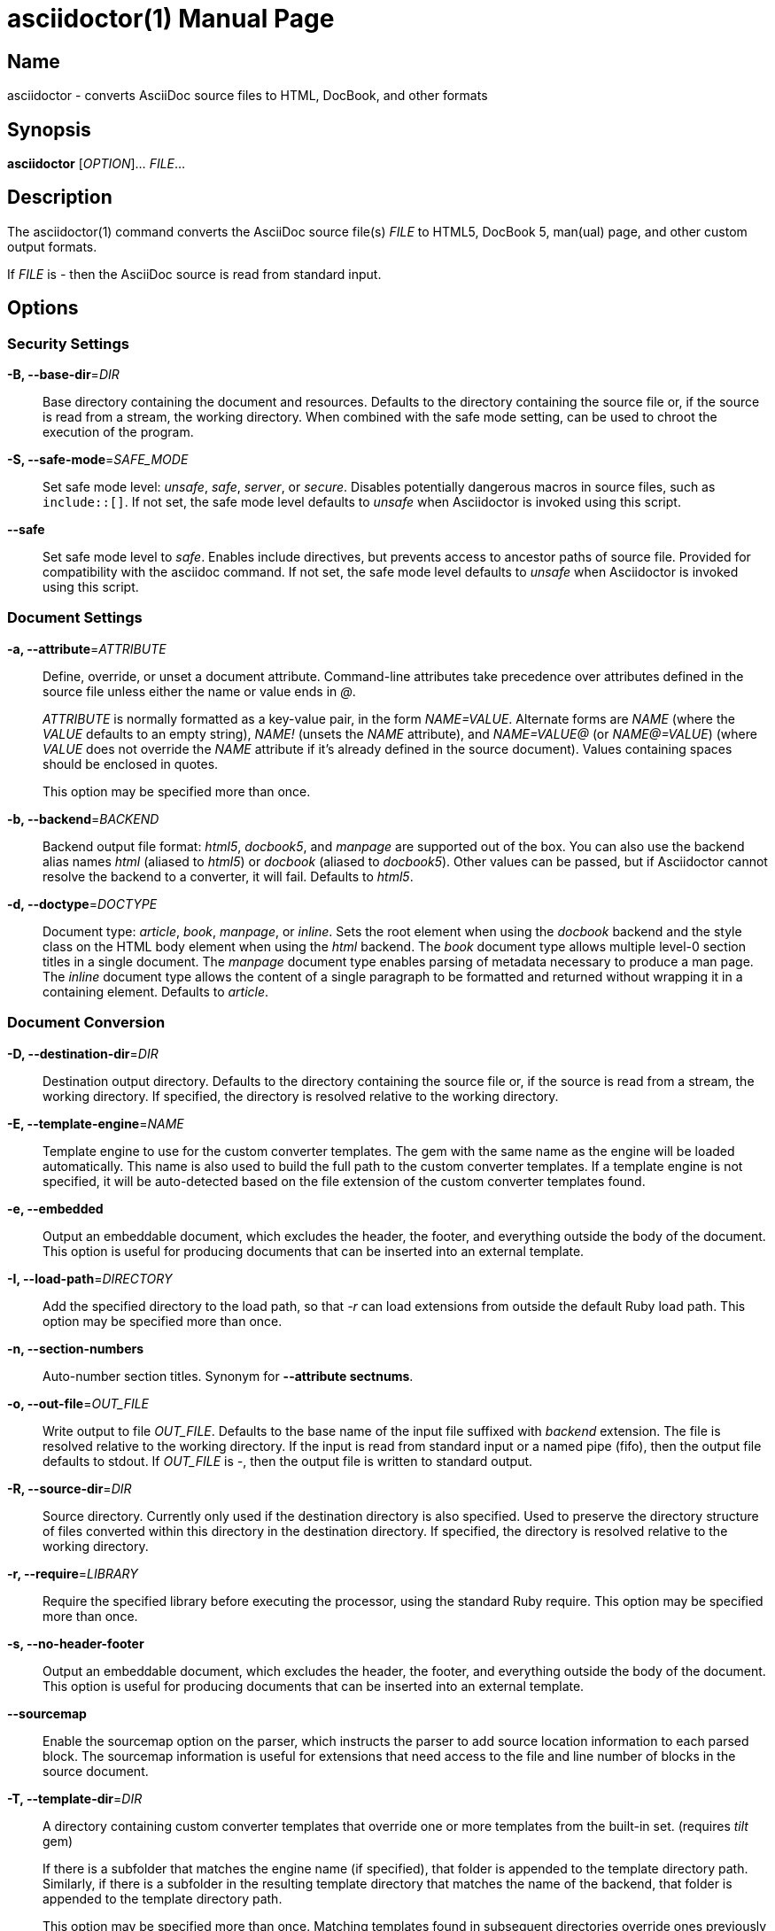 = asciidoctor(1)
Dan Allen; Sarah White
:doctype: manpage
:release-version: 2.0.16
:man manual: Asciidoctor Manual
:man source: Asciidoctor {release-version}
ifdef::backend-manpage[:!author:]

== Name

asciidoctor - converts AsciiDoc source files to HTML, DocBook, and other formats

== Synopsis

*asciidoctor* [_OPTION_]... _FILE_...

== Description

The asciidoctor(1) command converts the AsciiDoc source file(s) _FILE_ to HTML5, DocBook 5, man(ual) page, and other custom output formats.

If _FILE_ is _-_ then the AsciiDoc source is read from standard input.

== Options

// tag::options[]
=== Security Settings

*-B, --base-dir*=_DIR_::
  Base directory containing the document and resources.
  Defaults to the directory containing the source file or, if the source is read from a stream, the working directory.
  When combined with the safe mode setting, can be used to chroot the execution of the program.

*-S, --safe-mode*=_SAFE_MODE_::
  Set safe mode level: _unsafe_, _safe_, _server_, or _secure_.
  Disables potentially dangerous macros in source files, such as `include::[]`.
  If not set, the safe mode level defaults to _unsafe_ when Asciidoctor is invoked using this script.

*--safe*::
  Set safe mode level to _safe_.
  Enables include directives, but prevents access to ancestor paths of source file.
  Provided for compatibility with the asciidoc command.
  If not set, the safe mode level defaults to _unsafe_ when Asciidoctor is invoked using this script.

=== Document Settings

*-a, --attribute*=_ATTRIBUTE_::
  Define, override, or unset a document attribute.
  Command-line attributes take precedence over attributes defined in the source file unless either the name or value ends in _@_.
+
_ATTRIBUTE_ is normally formatted as a key-value pair, in the form _NAME=VALUE_.
Alternate forms are _NAME_ (where the _VALUE_ defaults to an empty string), _NAME!_ (unsets the _NAME_ attribute), and _NAME=VALUE@_ (or _NAME@=VALUE_) (where _VALUE_ does not override the _NAME_ attribute if it's already defined in the source document).
Values containing spaces should be enclosed in quotes.
+
This option may be specified more than once.

*-b, --backend*=_BACKEND_::
  Backend output file format: _html5_, _docbook5_, and _manpage_ are supported out of the box.
  You can also use the backend alias names _html_ (aliased to _html5_) or _docbook_ (aliased to _docbook5_).
  Other values can be passed, but if Asciidoctor cannot resolve the backend to a converter, it will fail.
  Defaults to _html5_.

*-d, --doctype*=_DOCTYPE_::
  Document type: _article_, _book_, _manpage_, or _inline_.
  Sets the root element when using the _docbook_ backend and the style class on the HTML body element when using the _html_ backend.
  The _book_ document type allows multiple level-0 section titles in a single document.
  The _manpage_ document type enables parsing of metadata necessary to produce a man page.
  The _inline_ document type allows the content of a single paragraph to be formatted and returned without wrapping it in a containing element.
  Defaults to _article_.

=== Document Conversion

*-D, --destination-dir*=_DIR_::
  Destination output directory.
  Defaults to the directory containing the source file or, if the source is read from a stream, the working directory.
  If specified, the directory is resolved relative to the working directory.

*-E, --template-engine*=_NAME_::
  Template engine to use for the custom converter templates.
  The gem with the same name as the engine will be loaded automatically.
  This name is also used to build the full path to the custom converter templates.
  If a template engine is not specified, it will be auto-detected based on the file extension of the custom converter templates found.

*-e, --embedded*::
  Output an embeddable document, which excludes the header, the footer, and everything outside the body of the document.
  This option is useful for producing documents that can be inserted into an external template.

*-I, --load-path*=_DIRECTORY_::
  Add the specified directory to the load path, so that _-r_ can load extensions from outside the default Ruby load path.
  This option may be specified more than once.

*-n, --section-numbers*::
  Auto-number section titles.
  Synonym for *--attribute sectnums*.

*-o, --out-file*=_OUT_FILE_::
  Write output to file _OUT_FILE_.
  Defaults to the base name of the input file suffixed with _backend_ extension.
  The file is resolved relative to the working directory.
  If the input is read from standard input or a named pipe (fifo), then the output file defaults to stdout.
  If _OUT_FILE_ is _-_, then the output file is written to standard output.

*-R, --source-dir*=_DIR_::
  Source directory.
  Currently only used if the destination directory is also specified.
  Used to preserve the directory structure of files converted within this directory in the destination directory.
  If specified, the directory is resolved relative to the working directory.

*-r, --require*=_LIBRARY_::
  Require the specified library before executing the processor, using the standard Ruby require.
  This option may be specified more than once.

*-s, --no-header-footer*::
  Output an embeddable document, which excludes the header, the footer, and everything outside the body of the document.
  This option is useful for producing documents that can be inserted into an external template.

*--sourcemap*::
    Enable the sourcemap option on the parser, which instructs the parser to add source location information to each parsed block.
    The sourcemap information is useful for extensions that need access to the file and line number of blocks in the source document.

*-T, --template-dir*=_DIR_::
  A directory containing custom converter templates that override one or more templates from the built-in set.
  (requires _tilt_ gem)
+
If there is a subfolder that matches the engine name (if specified), that folder is appended to the template directory path.
Similarly, if there is a subfolder in the resulting template directory that matches the name of the backend, that folder is appended to the template directory path.
+
This option may be specified more than once.
Matching templates found in subsequent directories override ones previously discovered.

=== Processing Information

*--log-level*=_LEVEL_::
  Set the minimum severity level (default: WARN) of application log messages that get reported.

*--failure-level*=_LEVEL_::
  Set the minimum logging level (default: FATAL) that yields a non-zero exit code (i.e., failure).
  If this option is not set, the program exits with a zero exit code even if warnings or errors have been logged.

*-q, --quiet*::
  Silence application log messages and script warnings.

*--trace*::
  Include backtrace information when reporting errors.

*-v, --verbose*::
  Sets log level to DEBUG so all application log messages are printed to stderr, including DEBUG and INFO levels.
  If the `--log-level` option is also specified, it takes precedence.

*-w, --warnings*::
  Turn on script warnings (applies to executed code).

*-t, --timings*::
  Print timings report to stderr (time to read, parse, and convert).

=== Program Information

*-h, --help* [_TOPIC_]::
  Print a help message.
  Show the command usage if _TOPIC_ is not specified or recognized.
  Dump the Asciidoctor man page (in troff/groff format) if _TOPIC_ is _manpage_.
  Print an AsciiDoc syntax crib sheet (in AsciiDoc) if _TOPIC_ is _syntax_.

*-V, --version*::
  Print program version number.
+
*-v* can also be used if no source files are specified.
// end::options[]

== Environment

*Asciidoctor* honors the *SOURCE_DATE_EPOCH* environment variable.
If this variable is assigned an integer value, that value is used as the epoch of all input documents and as the local date and time.
See https://reproducible-builds.org/specs/source-date-epoch/ for more information about this environment variable.

== Exit Status

*0*::
  Success.

*1*::
  Failure (syntax or usage error; configuration error; document processing failure; unexpected error).

== Bugs

Refer to the *Asciidoctor* issue tracker at https://github.com/asciidoctor/asciidoctor/issues?q=is%3Aopen.

== Authors

*Asciidoctor* is led and maintained by Dan Allen and Sarah White and has received contributions from many individuals in the Asciidoctor community.
The project was started in 2012 by Ryan Waldron based on a prototype written by Nick Hengeveld for the Git website.
Jason Porter wrote the first implementation of the CLI interface provided by this command.

*AsciiDoc.py* was created by Stuart Rackham and has received contributions from many individuals in the AsciiDoc.py community.

== Resources

*Project website:* https://asciidoctor.org

*Project documentation:* https://docs.asciidoctor.org

*Source repository:* https://github.com/asciidoctor/asciidoctor

*Community chat:* https://asciidoctor.zulipchat.com

*Discussion list:* https://discuss.asciidoctor.org

== Copying

Copyright \(C) 2012-present Dan Allen, Sarah White, Ryan Waldron, and the individual contributors to Asciidoctor.
Use of this software is granted under the terms of the MIT License.
